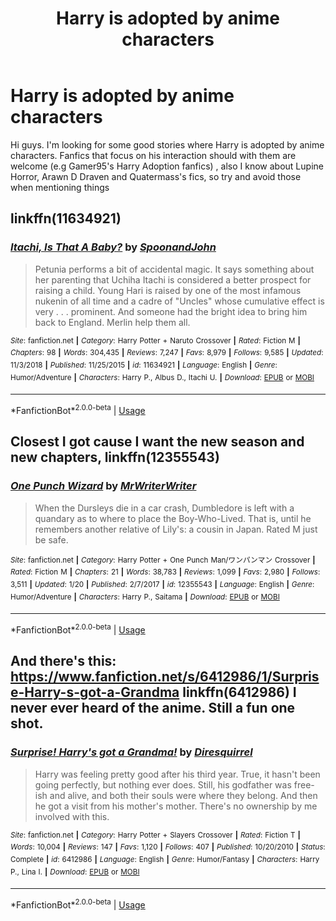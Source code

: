 #+TITLE: Harry is adopted by anime characters

* Harry is adopted by anime characters
:PROPERTIES:
:Author: DarkDrakeMythos
:Score: 4
:DateUnix: 1548541910.0
:DateShort: 2019-Jan-27
:END:
Hi guys. I'm looking for some good stories where Harry is adopted by anime characters. Fanfics that focus on his interaction should with them are welcome (e.g Gamer95's Harry Adoption fanfics) , also I know about Lupine Horror, Arawn D Draven and Quatermass's fics, so try and avoid those when mentioning things


** linkffn(11634921)
:PROPERTIES:
:Author: GamerSlimeHD
:Score: 4
:DateUnix: 1548545597.0
:DateShort: 2019-Jan-27
:END:

*** [[https://www.fanfiction.net/s/11634921/1/][*/Itachi, Is That A Baby?/*]] by [[https://www.fanfiction.net/u/7288663/SpoonandJohn][/SpoonandJohn/]]

#+begin_quote
  Petunia performs a bit of accidental magic. It says something about her parenting that Uchiha Itachi is considered a better prospect for raising a child. Young Hari is raised by one of the most infamous nukenin of all time and a cadre of "Uncles" whose cumulative effect is very . . . prominent. And someone had the bright idea to bring him back to England. Merlin help them all.
#+end_quote

^{/Site/:} ^{fanfiction.net} ^{*|*} ^{/Category/:} ^{Harry} ^{Potter} ^{+} ^{Naruto} ^{Crossover} ^{*|*} ^{/Rated/:} ^{Fiction} ^{M} ^{*|*} ^{/Chapters/:} ^{98} ^{*|*} ^{/Words/:} ^{304,435} ^{*|*} ^{/Reviews/:} ^{7,247} ^{*|*} ^{/Favs/:} ^{8,979} ^{*|*} ^{/Follows/:} ^{9,585} ^{*|*} ^{/Updated/:} ^{11/3/2018} ^{*|*} ^{/Published/:} ^{11/25/2015} ^{*|*} ^{/id/:} ^{11634921} ^{*|*} ^{/Language/:} ^{English} ^{*|*} ^{/Genre/:} ^{Humor/Adventure} ^{*|*} ^{/Characters/:} ^{Harry} ^{P.,} ^{Albus} ^{D.,} ^{Itachi} ^{U.} ^{*|*} ^{/Download/:} ^{[[http://www.ff2ebook.com/old/ffn-bot/index.php?id=11634921&source=ff&filetype=epub][EPUB]]} ^{or} ^{[[http://www.ff2ebook.com/old/ffn-bot/index.php?id=11634921&source=ff&filetype=mobi][MOBI]]}

--------------

*FanfictionBot*^{2.0.0-beta} | [[https://github.com/tusing/reddit-ffn-bot/wiki/Usage][Usage]]
:PROPERTIES:
:Author: FanfictionBot
:Score: 2
:DateUnix: 1548545620.0
:DateShort: 2019-Jan-27
:END:


** Closest I got cause I want the new season and new chapters, linkffn(12355543)
:PROPERTIES:
:Author: vash3g
:Score: 3
:DateUnix: 1548544507.0
:DateShort: 2019-Jan-27
:END:

*** [[https://www.fanfiction.net/s/12355543/1/][*/One Punch Wizard/*]] by [[https://www.fanfiction.net/u/1492317/MrWriterWriter][/MrWriterWriter/]]

#+begin_quote
  When the Dursleys die in a car crash, Dumbledore is left with a quandary as to where to place the Boy-Who-Lived. That is, until he remembers another relative of Lily's: a cousin in Japan. Rated M just be safe.
#+end_quote

^{/Site/:} ^{fanfiction.net} ^{*|*} ^{/Category/:} ^{Harry} ^{Potter} ^{+} ^{One} ^{Punch} ^{Man/ワンパンマン} ^{Crossover} ^{*|*} ^{/Rated/:} ^{Fiction} ^{M} ^{*|*} ^{/Chapters/:} ^{21} ^{*|*} ^{/Words/:} ^{38,783} ^{*|*} ^{/Reviews/:} ^{1,099} ^{*|*} ^{/Favs/:} ^{2,980} ^{*|*} ^{/Follows/:} ^{3,511} ^{*|*} ^{/Updated/:} ^{1/20} ^{*|*} ^{/Published/:} ^{2/7/2017} ^{*|*} ^{/id/:} ^{12355543} ^{*|*} ^{/Language/:} ^{English} ^{*|*} ^{/Genre/:} ^{Humor/Adventure} ^{*|*} ^{/Characters/:} ^{Harry} ^{P.,} ^{Saitama} ^{*|*} ^{/Download/:} ^{[[http://www.ff2ebook.com/old/ffn-bot/index.php?id=12355543&source=ff&filetype=epub][EPUB]]} ^{or} ^{[[http://www.ff2ebook.com/old/ffn-bot/index.php?id=12355543&source=ff&filetype=mobi][MOBI]]}

--------------

*FanfictionBot*^{2.0.0-beta} | [[https://github.com/tusing/reddit-ffn-bot/wiki/Usage][Usage]]
:PROPERTIES:
:Author: FanfictionBot
:Score: 1
:DateUnix: 1548544542.0
:DateShort: 2019-Jan-27
:END:


** And there's this: [[https://www.fanfiction.net/s/6412986/1/Surprise-Harry-s-got-a-Grandma]] linkffn(6412986) I never ever heard of the anime. Still a fun one shot.
:PROPERTIES:
:Author: grasianids
:Score: 1
:DateUnix: 1548605941.0
:DateShort: 2019-Jan-27
:END:

*** [[https://www.fanfiction.net/s/6412986/1/][*/Surprise! Harry's got a Grandma!/*]] by [[https://www.fanfiction.net/u/2278168/Diresquirrel][/Diresquirrel/]]

#+begin_quote
  Harry was feeling pretty good after his third year. True, it hasn't been going perfectly, but nothing ever does. Still, his godfather was free-ish and alive, and both their souls were where they belong. And then he got a visit from his mother's mother. There's no ownership by me involved with this.
#+end_quote

^{/Site/:} ^{fanfiction.net} ^{*|*} ^{/Category/:} ^{Harry} ^{Potter} ^{+} ^{Slayers} ^{Crossover} ^{*|*} ^{/Rated/:} ^{Fiction} ^{T} ^{*|*} ^{/Words/:} ^{10,004} ^{*|*} ^{/Reviews/:} ^{147} ^{*|*} ^{/Favs/:} ^{1,120} ^{*|*} ^{/Follows/:} ^{407} ^{*|*} ^{/Published/:} ^{10/20/2010} ^{*|*} ^{/Status/:} ^{Complete} ^{*|*} ^{/id/:} ^{6412986} ^{*|*} ^{/Language/:} ^{English} ^{*|*} ^{/Genre/:} ^{Humor/Fantasy} ^{*|*} ^{/Characters/:} ^{Harry} ^{P.,} ^{Lina} ^{I.} ^{*|*} ^{/Download/:} ^{[[http://www.ff2ebook.com/old/ffn-bot/index.php?id=6412986&source=ff&filetype=epub][EPUB]]} ^{or} ^{[[http://www.ff2ebook.com/old/ffn-bot/index.php?id=6412986&source=ff&filetype=mobi][MOBI]]}

--------------

*FanfictionBot*^{2.0.0-beta} | [[https://github.com/tusing/reddit-ffn-bot/wiki/Usage][Usage]]
:PROPERTIES:
:Author: FanfictionBot
:Score: 1
:DateUnix: 1548606001.0
:DateShort: 2019-Jan-27
:END:
